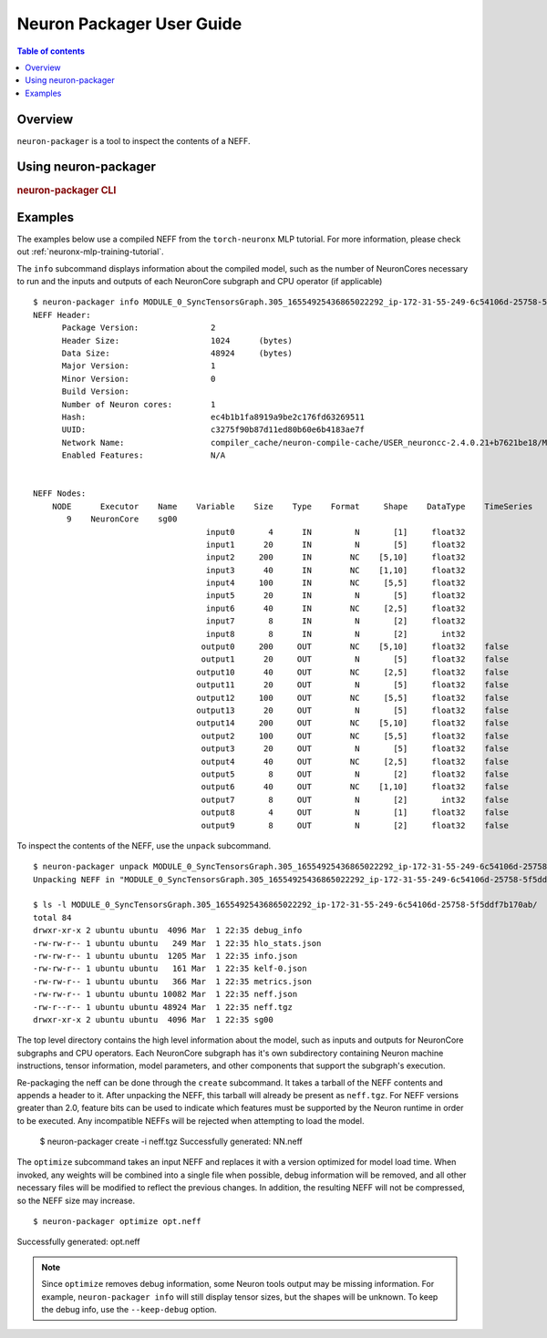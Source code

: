 .. _neuron-packager-ug:

Neuron Packager User Guide
==========================

.. contents:: Table of contents
    :local:
    :depth: 2

Overview
--------

``neuron-packager`` is a tool to inspect the contents of a NEFF.

Using neuron-packager
---------------------

.. rubric:: neuron-packager CLI

.. program:: neuron-packager

.. option:: neuron-packager [options] [subcommand] [subcommand-options]

    Available subcommands include ``create``, ``info``, ``optimize``, and ``unpack``.
    See individual subcommand for corresponding options.

    - :option:`-v, --version`: show version and exit

.. option:: neuron-packager create [create-options]

    Packages a NEFF from a tarball containing all NEFF files.

    - :option:`-i, --input` (string): input NEFF tarball

    - :option:`-v, --tool-version` (string) default=<tool version>: packaging version number

    - :option:`-k, --neff-version` (string) default=0.4: NEFF version number (Maj.Min)

    - :option:`-r, --header-version` (int) default=2: NEFF header version

    - :option:`-n, --name` (string): name of the compiled model

    - :option:`-t, --num-nc` (int) default=1: number of NeuronnCores required to run the graph

    - :option:`-o, --output` (string) default=NN: output file name (<output>.neff)

    - :option:`-e, --enable-feature` (string): supported neff features - choose any combination of
      [ ``bin-weights`` | ``collectives-offset`` | ``custom-ops`` | ``coalesced-cc``] by passing this flag multiple times

        - **bin-weights**: supports binary weight files instead of numpy files

        - **collectives-offset**: supports specifying an offset for collective operations in the compiled Neuron instruction binary

        - **custom-ops**: supports custom operators

        - **coalesced-cc**: supports coalesced collective compute operations in NEFF interface

.. option:: neuron-packager info [info-options]

    Displays the NEFF header as well as information on NeuronCore subgraphs and CPU operators

    - :option:`-w, --show-weights`: show weights

    - :option:`-s, --show-spills`: show spills

    - :option:`--json-output`: dump JSON formatted output

.. option:: neuron-packager optimize [optimize-options] [neff-files...]

    Optimizes the NEFF for faster loading

    - :option:`--keep-debug`: keep debug information and prettified JSONs

.. option:: neuron-packager unpack [unpack-options] [neff-file]

    Unpacks the given NEFF file

    - :option:`-o, --output` (string) default=basename of NEFF file: output directory

Examples
--------

The examples below use a compiled NEFF from the ``torch-neuronx`` MLP tutorial.  For more information,
please check out :ref:`neuronx-mlp-training-tutorial`.

The ``info`` subcommand displays information about the compiled model, such as the number of NeuronCores necessary to run and the inputs
and outputs of each NeuronCore subgraph and CPU operator (if applicable)

::

  $ neuron-packager info MODULE_0_SyncTensorsGraph.305_16554925436865022292_ip-172-31-55-249-6c54106d-25758-5f5ddf7b170ab.neff
  NEFF Header:
        Package Version:               2
        Header Size:                   1024      (bytes)
        Data Size:                     48924     (bytes)
        Major Version:                 1
        Minor Version:                 0
        Build Version:
        Number of Neuron cores:        1
        Hash:                          ec4b1b1fa8919a9be2c176fd63269511
        UUID:                          c3275f90b87d11ed80b60e6b4183ae7f
        Network Name:                  compiler_cache/neuron-compile-cache/USER_neuroncc-2.4.0.21+b7621be18/MODULE_16554925436865022292/MODULE_0_SyncTensorsGraph.305_16554925436865022292_ip-172-31-55-249-6c54106d-25758-5f5ddf7b170ab/2afbe37c-93ff-4f66-88d0-0e8e5d98e497/MODULE_0_SyncTensorsGraph
        Enabled Features:              N/A


  NEFF Nodes:
      NODE      Executor    Name    Variable    Size    Type    Format     Shape    DataType    TimeSeries
         9    NeuronCore    sg00
                                      input0       4      IN         N       [1]     float32
                                      input1      20      IN         N       [5]     float32
                                      input2     200      IN        NC    [5,10]     float32
                                      input3      40      IN        NC    [1,10]     float32
                                      input4     100      IN        NC     [5,5]     float32
                                      input5      20      IN         N       [5]     float32
                                      input6      40      IN        NC     [2,5]     float32
                                      input7       8      IN         N       [2]     float32
                                      input8       8      IN         N       [2]       int32
                                     output0     200     OUT        NC    [5,10]     float32    false
                                     output1      20     OUT         N       [5]     float32    false
                                    output10      40     OUT        NC     [2,5]     float32    false
                                    output11      20     OUT         N       [5]     float32    false
                                    output12     100     OUT        NC     [5,5]     float32    false
                                    output13      20     OUT         N       [5]     float32    false
                                    output14     200     OUT        NC    [5,10]     float32    false
                                     output2     100     OUT        NC     [5,5]     float32    false
                                     output3      20     OUT         N       [5]     float32    false
                                     output4      40     OUT        NC     [2,5]     float32    false
                                     output5       8     OUT         N       [2]     float32    false
                                     output6      40     OUT        NC    [1,10]     float32    false
                                     output7       8     OUT         N       [2]       int32    false
                                     output8       4     OUT         N       [1]     float32    false
                                     output9       8     OUT         N       [2]     float32    false

To inspect the contents of the NEFF, use the ``unpack`` subcommand.

::

  $ neuron-packager unpack MODULE_0_SyncTensorsGraph.305_16554925436865022292_ip-172-31-55-249-6c54106d-25758-5f5ddf7b170ab.neff
  Unpacking NEFF in "MODULE_0_SyncTensorsGraph.305_16554925436865022292_ip-172-31-55-249-6c54106d-25758-5f5ddf7b170ab" directory...
  
  $ ls -l MODULE_0_SyncTensorsGraph.305_16554925436865022292_ip-172-31-55-249-6c54106d-25758-5f5ddf7b170ab/
  total 84
  drwxr-xr-x 2 ubuntu ubuntu  4096 Mar  1 22:35 debug_info
  -rw-rw-r-- 1 ubuntu ubuntu   249 Mar  1 22:35 hlo_stats.json
  -rw-rw-r-- 1 ubuntu ubuntu  1205 Mar  1 22:35 info.json
  -rw-rw-r-- 1 ubuntu ubuntu   161 Mar  1 22:35 kelf-0.json
  -rw-rw-r-- 1 ubuntu ubuntu   366 Mar  1 22:35 metrics.json
  -rw-rw-r-- 1 ubuntu ubuntu 10082 Mar  1 22:35 neff.json
  -rw-r--r-- 1 ubuntu ubuntu 48924 Mar  1 22:35 neff.tgz
  drwxr-xr-x 2 ubuntu ubuntu  4096 Mar  1 22:35 sg00

The top level directory contains the high level information about the model, such as inputs and outputs for 
NeuronCore subgraphs and CPU operators.  Each NeuronCore subgraph has it's own subdirectory containing Neuron machine
instructions, tensor information, model parameters, and other components that support the subgraph's execution.

Re-packaging the neff can be done through the ``create`` subcommand.  It takes a tarball of the NEFF contents and appends a header to it.
After unpacking the NEFF, this tarball will already be present as ``neff.tgz``.  For NEFF versions greater than 2.0, feature bits can be used
to indicate which features must be supported by the Neuron runtime in order to be executed.  Any incompatible NEFFs will be rejected when attempting
to load the model.

..

  $ neuron-packager create -i neff.tgz
  Successfully generated: NN.neff

The ``optimize`` subcommand takes an input NEFF and replaces it with a version optimized for model load time.  When invoked,
any weights will be combined into a single file when possible, debug information will be removed, and all other necessary files will
be modified to reflect the previous changes.  In addition, the resulting NEFF will not be compressed, so the NEFF size may
increase.

::

$ neuron-packager optimize opt.neff
Successfully generated: opt.neff 

.. note::

  Since ``optimize`` removes debug information, some Neuron tools output may be missing information.
  For example, ``neuron-packager info`` will still display tensor sizes, but the shapes will be unknown.
  To keep the debug info, use the ``--keep-debug`` option.